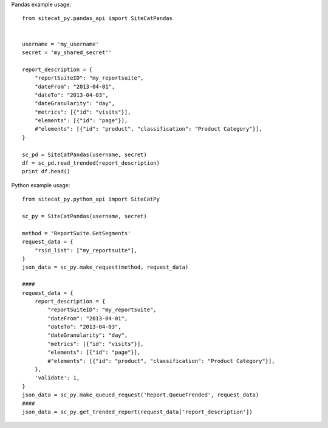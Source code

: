 Pandas example usage::

    from sitecat_py.pandas_api import SiteCatPandas
    
    
    username = 'my_username'
    secret = 'my_shared_secret''
    
    report_description = {
        "reportSuiteID": "my_reportsuite",
        "dateFrom": "2013-04-01",
        "dateTo": "2013-04-03",
        "dateGranularity": "day",
        "metrics": [{"id": "visits"}],
        "elements": [{"id": "page"}],
        #"elements": [{"id": "product", "classification": "Product Category"}],
    }
    
    sc_pd = SiteCatPandas(username, secret)
    df = sc_pd.read_trended(report_description)
    print df.head()

Python example usage::

    from sitecat_py.python_api import SiteCatPy

    sc_py = SiteCatPandas(username, secret)

    method = 'ReportSuite.GetSegments'
    request_data = {
        "rsid_list": ["my_reportsuite"],
    }
    json_data = sc_py.make_request(method, request_data)

    ####
    request_data = {
        report_description = {
            "reportSuiteID": "my_reportsuite",
            "dateFrom": "2013-04-01",
            "dateTo": "2013-04-03",
            "dateGranularity": "day",
            "metrics": [{"id": "visits"}],
            "elements": [{"id": "page"}],
            #"elements": [{"id": "product", "classification": "Product Category"}],
        },
        'validate': 1,
    }
    json_data = sc_py.make_queued_request('Report.QueueTrended', request_data)
    ####
    json_data = sc_py.get_trended_report(request_data['report_description'])
